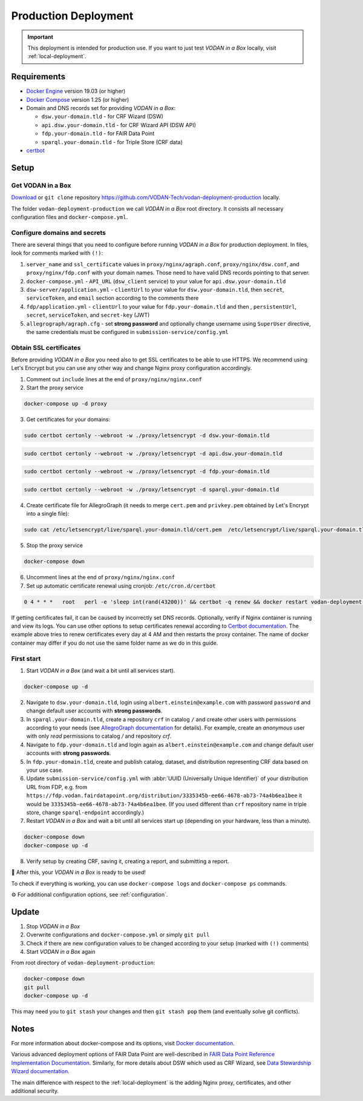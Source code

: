 .. _production-deployment:

*********************
Production Deployment
*********************

.. IMPORTANT::

   This deployment is intended for production use. If you want to just test *VODAN in a Box* locally, visit :ref:`local-deployment`.

Requirements
============

- `Docker Engine <https://docs.docker.com/get-docker/>`_ version 19.03 (or higher)
- `Docker Compose <https://docs.docker.com/compose/install/>`_ version 1.25 (or higher)
- Domain and DNS records set for providing *VODAN in a Box*:

  - ``dsw.your-domain.tld`` - for CRF Wizard (DSW)
  - ``api.dsw.your-domain.tld`` - for CRF Wizard API (DSW API)
  - ``fdp.your-domain.tld`` - for FAIR Data Point
  - ``sparql.your-domain.tld`` - for Triple Store (CRF data)
  
- `certbot <https://certbot.eff.org>`_

Setup
=====

Get VODAN in a Box
------------------

`Download <https://github.com/VODAN-Tech/vodan-deployment-production/archive/master.zip>`_ or ``git clone`` repository https://github.com/VODAN-Tech/vodan-deployment-production locally.

The folder ``vodan-deployment-production`` we call *VODAN in a Box* root directory. It consists all necessary configuration files and ``docker-compose.yml``.

Configure domains and secrets
-----------------------------

There are several things that you need to configure before running *VODAN in a Box* for production deployment. In files, look for comments marked with ``(!)``:

1. ``server_name`` and ``ssl_certificate`` values in ``proxy/nginx/agraph.conf``, ``proxy/nginx/dsw.conf``, and ``proxy/nginx/fdp.conf`` with your domain names. Those need to have valid DNS records pointing to that server.
2. ``docker-compose.yml`` -  ``API_URL`` (``dsw_client`` service) to your value for ``api.dsw.your-domain.tld``
3. ``dsw-server/application.yml`` - ``clientUrl`` to your value for  ``dsw.your-domain.tld``, then ``secret``, ``serviceToken``, and ``email`` section according to the comments there
4. ``fdp/application.yml`` - ``clientUrl`` to your value for ``fdp.your-domain.tld`` and then , ``persistentUrl``, ``secret``, ``serviceToken``, and ``secret-key`` (JWT)
5. ``allegrograph/agraph.cfg`` - set **strong password** and optionally change username using ``SuperUser`` directive, the same credentials must be configured in ``submission-service/config.yml``

Obtain SSL certificates
-----------------------

Before providing *VODAN in a Box* you need also to get SSL certificates to be able to use HTTPS. We recommend using Let's Encrypt but you can use any other way and change Nginx proxy configuration accordingly.

1. Comment out ``include`` lines at the end of ``proxy/nginx/nginx.conf``
2. Start the proxy service

.. code-block:: shell

  docker-compose up -d proxy

3. Get certificates for your domains:

.. code-block:: shell

  sudo certbot certonly --webroot -w ./proxy/letsencrypt -d dsw.your-domain.tld

.. code-block:: shell

  sudo certbot certonly --webroot -w ./proxy/letsencrypt -d api.dsw.your-domain.tld

.. code-block:: shell

  sudo certbot certonly --webroot -w ./proxy/letsencrypt -d fdp.your-domain.tld

.. code-block:: shell

  sudo certbot certonly --webroot -w ./proxy/letsencrypt -d sparql.your-domain.tld

4. Create certificate file for AllegroGraph (it needs to merge ``cert.pem`` and ``privkey.pem`` obtained by Let's Encrypt into a single file):

.. code-block:: shell

  sudo cat /etc/letsencrypt/live/sparql.your-domain.tld/cert.pem  /etc/letsencrypt/live/sparql.your-domain.tld/privkey.pem > ./allegrograph/cert.pem

5. Stop the proxy service

.. code-block:: shell

  docker-compose down

6. Uncomment lines at the end of ``proxy/nginx/nginx.conf``

7. Set up automatic certificate renewal using cronjob: ``/etc/cron.d/certbot``

.. code-block:: shell

  0 4 * * *   root   perl -e 'sleep int(rand(43200))' && certbot -q renew && docker restart vodan-deployment-production_proxy_1

If getting certificates fail, it can be caused by incorrectly set DNS records. Optionally, verify if Nginx container is running and view its logs. You can use other options to setup certificates renewal according to `Certbot documentation <https://certbot.eff.org/docs/using.html#renewing-certificates>`_. The example above tries to renew certificates every day at 4 AM and then restarts the proxy container. The name of docker container may differ if you do not use the same folder name as we do in this guide.

First start
-----------

1. Start *VODAN in a Box* (and wait a bit until all services start).

.. code-block:: shell

   docker-compose up -d

2. Navigate to ``dsw.your-domain.tld``, login using ``albert.einstein@example.com`` with password ``password`` and change default user accounts with **strong passwords**.
3. In ``sparql.your-domain.tld``, create a repository ``crf`` in catalog ``/`` and create other users with permissions according to your needs (see `AllegroGraph documentation <https://franz.com/agraph/support/documentation/current/managing-users.html#Managing-users-with-AGWebView:-general-comments>`_ for details). For example, create an *anonymous* user with only *read* permissions to catalog */* and repository *crf*.
4. Navigate to ``fdp.your-domain.tld`` and login again as ``albert.einstein@example.com`` and change default user accounts with **strong passwords**.
5. In ``fdp.your-domain.tld``, create and publish catalog, dataset, and distribution representing CRF data based on your use case.
6. Update ``submission-service/config.yml`` with :abbr:`UUID (Universally Unique Identifier)` of your distribution URL from FDP, e.g. from ``https://fdp.vodan.fairdatapoint.org/distribution/3335345b-ee66-4678-ab73-74a4b6ea1bee`` it would be ``3335345b-ee66-4678-ab73-74a4b6ea1bee``. (If you used different than ``crf`` repository name in triple store, change ``sparql-endpoint`` accordingly.)
7. Restart *VODAN in a Box* and wait a bit until all services start up (depending on your hardware, less than a minute).

.. code-block:: shell

   docker-compose down
   docker-compose up -d

8. Verify setup by creating CRF, saving it, creating a report, and submitting a report.

🎉 After this, your *VODAN in a Box* is ready to be used!

To check if everything is working, you can use ``docker-compose logs`` and ``docker-compose ps`` commands.

⚙️ For additional configuration options, see :ref:`configuration`.

Update
======

1. Stop *VODAN in a Box*
2. Overwrite configurations and ``docker-compose.yml`` or simply ``git pull``
3. Check if there are new configuration values to be changed according to your setup (marked with ``(!)`` comments)
4. Start *VODAN in a Box* again


From root directory of ``vodan-deployment-production``:

.. code-block:: shell

   docker-compose down
   git pull
   docker-compose up -d

This may need you to ``git stash`` your changes and then ``git stash pop`` them (and eventually solve git conflicts).

Notes
=====

For more information about docker-compose and its options, visit `Docker documentation <https://docs.docker.com/compose/>`_.

Various advanced deployment options of FAIR Data Point are well-described in `FAIR Data Point Reference Implementation Documentation <https://fairdatapoint.readthedocs.io>`_. Similarly, for more details about DSW which used as CRF Wizard, see `Data Stewardship Wizard documentation <https://docs.ds-wizard.org>`_.

The main difference with respect to the :ref:`local-deployment` is the adding Nginx proxy, certificates, and other additional security.
